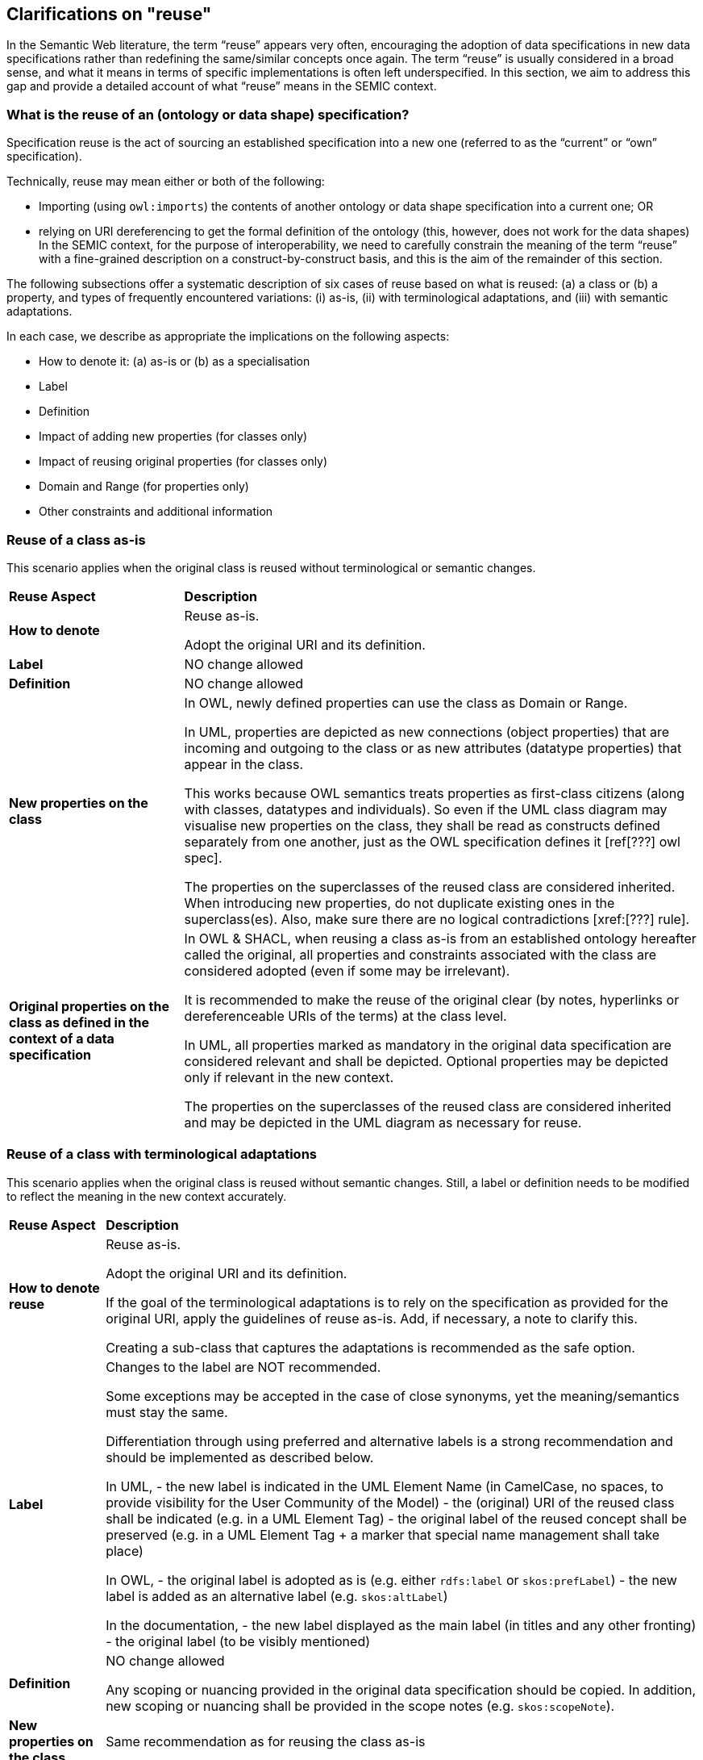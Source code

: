 == Clarifications on "reuse"

In the Semantic Web literature, the term “reuse” appears very often, encouraging the adoption of data specifications in new data
specifications rather than redefining the same/similar concepts once again. The term “reuse” is usually considered in a broad sense,
and what it means in terms of specific implementations is often left underspecified. In this section, we aim to address this gap and
provide a detailed account of what “reuse” means in the SEMIC context.

[[sec:what-is-the-reuse-of-a-specification]]
=== What is the reuse of an (ontology or data shape) specification?

Specification reuse is the act of sourcing an established specification into a new one (referred to as the “current” or “own”
specification).

Technically, reuse may mean either or both of the following:

* Importing (using `owl:imports`) the contents of another ontology or data shape specification into a current one; OR
* relying on URI dereferencing to get the formal definition of the ontology (this, however, does not work for the data shapes)
In the SEMIC context, for the purpose of interoperability, we need to carefully constrain the meaning of the term “reuse” with a
fine-grained description on a construct-by-construct basis, and this is the aim of the remainder of this section.

The following subsections offer a systematic description of six cases of reuse based on what is reused: (a) a class or
(b) a property, and types of frequently encountered variations: (i) as-is, (ii) with terminological adaptations, and
(iii) with semantic adaptations.

In each case, we describe as appropriate the implications on the following aspects:

* How to denote it: (a) as-is or (b) as a specialisation
* Label
* Definition
* Impact of adding new properties (for classes only)
* Impact of reusing original properties (for classes only)
* Domain and Range (for properties only)
* Other constraints and additional information

[[sec:reuse-of-a-class-as-is]]
=== Reuse of a class as-is

This scenario applies when the original class is reused without terminological or semantic changes.

[cols="6,6"]
[%autowidth]
|===
|*Reuse Aspect*|*Description*
|*How to denote*|Reuse as-is.

Adopt the original URI and its definition.
|*Label*|NO change allowed
|*Definition*|NO change allowed
|*New properties on the class*|In OWL, newly defined properties can use the class as Domain or Range.

In UML, properties are depicted as new connections (object properties) that are incoming and outgoing to the class or as new attributes
(datatype properties) that appear in the class.

This works because OWL semantics treats properties as first-class citizens (along with classes, datatypes and individuals).
So even if the UML class diagram may visualise new properties on the class, they shall be read as constructs defined separately
from one another, just as the OWL specification defines it [ref[???] owl spec].

The properties on the superclasses of the reused class are considered inherited. When introducing new properties, do not duplicate
existing ones in the superclass(es). Also, make sure there are no logical contradictions [xref:[???] rule].
|*Original properties on the class as defined in the context of a data specification*|In OWL & SHACL, when reusing a class as-is from
an established ontology hereafter called the original, all properties and constraints associated
with the class are considered adopted (even if some may be irrelevant).

It is recommended to make the reuse of the original clear (by notes, hyperlinks or dereferenceable URIs of the terms) at the class level.

In UML, all properties marked as mandatory in the original data specification are considered relevant and shall be depicted.
Optional properties may be depicted only if relevant in the new context.

The properties on the superclasses of the reused class are considered inherited and may be depicted in the UML diagram as necessary for reuse.
|===

[[sec:reuse-of-a-class-with-terminological-adaptations]]
=== Reuse of a class with terminological adaptations

This scenario applies when the original class is reused without semantic changes. Still, a label or definition needs to be modified
to reflect the meaning in the new context accurately.

[cols="6,6"]
[%autowidth]
|===
|*Reuse Aspect*|*Description*
|*How to denote reuse*|Reuse as-is.

Adopt the original URI and its definition.

If the goal of the terminological adaptations is to rely on the specification as provided for the original URI, apply the guidelines
of reuse as-is. Add, if necessary, a note to clarify this.

Creating a sub-class that captures the adaptations is recommended as the safe option.
|*Label*|Changes to the label are NOT recommended.

Some exceptions may be accepted in the case of close synonyms, yet the meaning/semantics must stay the same.

Differentiation through using preferred and alternative labels is a strong recommendation and should be implemented as described below.

In UML,
- the new label is indicated in the UML Element Name (in CamelCase, no spaces, to provide visibility for the User Community of the Model)
- the (original) URI of the reused class shall be indicated (e.g. in a UML Element Tag)
- the original label of the reused concept shall be preserved (e.g. in a UML Element Tag + a marker that special name management shall
take place)

In OWL,
- the original label is adopted as is (e.g. either `rdfs:label` or `skos:prefLabel`)
- the new label is added as an alternative label (e.g. `skos:altLabel`)

In the documentation,
- the new label displayed as the main label (in titles and any other fronting)
- the original label (to be visibly mentioned)
|*Definition*|NO change allowed

Any scoping or nuancing provided in the original data specification should be copied.
In addition, new scoping or nuancing shall be provided in the scope notes (e.g. `skos:scopeNote`).
|*New properties on the class*|Same recommendation as for reusing the class as-is
|*Original properties on the class*|Same recommendation as for reusing the class as-is
|===

*Example*

For example, the wording of FOAF definitions can benefit from light adaptations and adjustments, yet the meaning is not changing.
Hence, in Core Person Vocabulary, the definitions are slightly adjusted.
Such adaptations might be made when the original label or definition does not follow the guidelines laid out in this document.
For example, the one on circular definitions [xref:[???] definitions guideline].


[[sec:reuse-of-a-class-with-semantic-adaptations]]
=== Reuse of a class with semantic adaptations

This scenario applies when the original class is reused with semantic changes, which also implies terminological adaptations.

[cols="6,6"]
[%autowidth]
|===
|*Reuse Aspect*|*Description*
|*How to denote reuse*|Must reuse as a specialisation.

Must create a subclass that captures the adaptations and indicate reuse by the subclass relationship.

If the reused class is itself a specialisation of a third specification, then both shall be explicitly mentioned. In general,
we shall show the whole reuse chain (in the conceptual model and especially in the documentation via notes and hyperlinks).
|*Label*|Provide a new label that is more specific than the one in the reused class
|*Definition*|Provide a new definition that is more specific than the reused class
|*New properties on the class*|Add new properties as necessary on the new (owned) sub-class.

The properties on the superclasses of the reused class are considered inherited. When introducing new properties, do not
duplicate existing ones in the superclass(es). Make sure there are no logical contradictions.
|*Original properties on the class as defined in the context of a data specification*|When reusing a class as-is from a data
specification, hereafter called the original, all properties and constraints associated with the class should be adopted.

In UML, include all properties and constraints in the UML diagram if marked as mandatory in the original. For the sake of
brevity, optional properties and constraints can be omitted.

The properties on the superclasses of the reused class are considered inherited and may be depicted in the UML diagram as
necessary for the purpose of reuse.

If a reused original property must be made more specific or nuanced, then it is a good idea to create a sub-property of the
already existing one. See property reuse recommendations below.
|===

*Example*

For example, in the Core Public Organisation Vocabulary, the reused class `org:Organisation` is specialised as
`cv:PublicOrganisation`.

[[sec:reuse-of-a-property-as-is]]
=== Reuse of a property as-is

This scenario applies when the original property is reused without terminological or semantic changes.

[cols="6,6"]
[%autowidth]
|===
|*Reuse Aspect*|*Description*
|*How to denote reuse*|Property as-is.

Adopt the original URI and its definition.
|*Label*|NO change allowed
|*Definition*|NO change allowed
|*Domain and Range*|If the reused property

* does not define a Domain and Range (in the original ontology) AND

* its definition does NOT mention explicit restrictions on the domain and range (in the data shape)
then it can be attached in UML diagrams (in the owned data specification) to any class either as a) a relation (pointing to
another class) or b) as an attribute with a specific data type.

If the reused property

* defines a Domain and Range (in the original ontology) OR

* its definition DOES mention explicit restrictions on the domain and range (in the data shape),
then it must be reflected in the UML diagrams (in the owned data specification) accordingly, i.e. it can be applied only on
specified classes.

When UML is transformed into other representations, it is not recommended to represent the Domain/Range definitions in the
lightweight ontology (OWL). Still, it may be reflected in data shape definitions (SHACL) as constraints.

When the UML is transformed into other representations, the inclusion of Domain/Range statements is dependent on the “reuse”
intention of the data specification.


In case of a broad reuse intention, as for the SEMIC Core Vocs, it is not recommended to include them in the lightweight
ontology but better reflect them as constraints in SHACL, where necessary (i.e. optional properties can stay free of
domain/range specification).
In case of narrow reuse intention, as for the Application Profiles, it is recommended to provide domain/range specifications
in the data shape definitions even if those are optional.
|*Other constraints and additional information*|When reusing a property as-is from a data specification, then all constraints
associated with the property should be adopted.

It is recommended to make the reuse of the original clear (by notes, hyperlinks or dereferenceable URIs of the terms) at the
class level.

In no way should the UML contain conflicting constraints compared to the original data specification.

When the UML is transformed into other representations, the lightweight ontology may be augmented with descriptive information,
while (logical) constraints are to be expressed as SHACL.
|===

[[sec:reuse-of-a-property-with-terminological-adaptations]]
=== Reuse of a property with terminological adaptations


This scenario applies when the original property is reused without semantic changes. Still, a label or definition needs to be
modified to reflect the meaning in the new context accurately.

[cols="6,6"]
[%autowidth]
|===
|*Reuse Aspect*|*Description*
|*How to denote the reuse*|Property as-is.

Adopt the original URI and its definition.

If the goal of the terminological adaptations is to rely on the specification as provided for the original URI, apply the
guidelines of reuse as-is. Add, if necessary, a note to clarify this.

Creating a sub-property that captures the adaptations is  recommended as a safe option, however.

If the reused property, is itself a specialisation of a third specification, then both shall be explicitly mentioned. In general,
we shall show the whole reuse chain (in the conceptual model, and especially in the documentation via notes and hyperlinks).
|*Label*|Changes to the label are NOT recommended.

Some exceptions may be accepted in the case of close synonyms, yet the meaning/semantics MUST stay the same.

Differentiation through the use of preferred and alternative labels is a strong recommendation and should be implemented as
described below.

In UML,

* the new label is indicated in the UML Element Name (in CamelCase, no spaces, to provide visibility for the User Community
of the Model)

* URI of the reused property shall be indicated (e.g. in a UML Element Tag)

* the original label of the reused concept shall be indicated (e.g. in a UML Element Tag + a marker that special name management
shall take place)

In OWL,

* original label (as is, either rdfs:label or `skos:prefLabel`)

* new label (as an alternative label, `skos:altLabel)`

In the documentation,

* original label (to be visibly mentioned)

* new label (in titles and any other fronting)
|*Definition*|Changes are NOT allowed.

Any scoping or nuancing provided in the original data specification should be copied. In addition, new scoping or nuancing shall
be provided in the scope notes (e.g. skos:scopeNote ).
|*Domain and Range*|Same recommendation as for reusing property, as is
|*Other constraints and additional information*|Same recommendation as for reusing property, as is
|===

*Example*

For example, in DCAT-AP the reused property `adms:status` is relabeled into “change type” for Catalogue Record class.

[???] what change type?

image:dcatcatalogue.png[DCAT-AP Catalogue Record]

[[sec:reuse-of-a-property-with-semantic-adaptations]]
=== Reuse of a property with semantic adaptations

This scenario applies when the original property is reused with semantic changes, which also implies terminological adaptations.

[cols="6,6"]
[%autowidth]
|===
|*Reuse Aspect*|*Description*
|*How to denote the reuse*|Must create a sub-property that captures the adaptations.

In UML, a connector is created denoting a new property, which specialises another connector denoting the original property.

Additionally, notes or hyperlinks shall be provided to the original source.
|*Label*|Provide a new label that is more specific than the one in the reused property
|*Definition*|Provide a new definition that is more specific than the one of the reused property
|*Domain and Range*|If the reused super property does NOT define Domain/Range, then feel free to add Domain/Range specifications
to the sub-property, as desired, but not necessarily. In UML, feel free to attach it anywhere needed.

If the reused super property DOES define a Domain/Range, DO not override them, i.e. do not specify a new Domain/Range that leads
to logical inconsistencies. Specifically, if you do that, then make sure that the new Domain is a subclass of the Original Domain.

If the property is used across multiple classes multiple Domain/Range specifications can be deemed appropriate. This shall be
handled with care. Multiple Domain/Range definitions in OWL mean intersection (i.e. joined by logical AND) and not the union
(i.e. joined by logical OR), as most use cases may require.

When the UML is transformed into other representations, the inclusion of Domain/Range statements is dependent on the “reuse”
intention of the data specification.

In case of a broad reuse intention, as for the SEMIC Core Vocabularies, it is not recommended to include them in the lightweight
ontology but optionally reflect them as permissive constraints in SHACL.
In case of narrow reuse intention, as for the Application Profiles, it is recommended to provide domain/range specifications
in the data shape definitions even if those are optional.
|*Other constraints and additional information*|Feel free to provide any additional information that is deemed necessary.

When the UML is transformed into other representations, the lightweight ontology may be augmented with descriptive information,
while (logical) constraints are to be expressed as SHACL.
|===

*Example*

For example, in the DCAT-AP the reused property `dct:hasPart` is specialised as `dcat:dataset`.

[???] where is hasPart?

image:dcatdataset.png[DCAT-AP Dataset]
